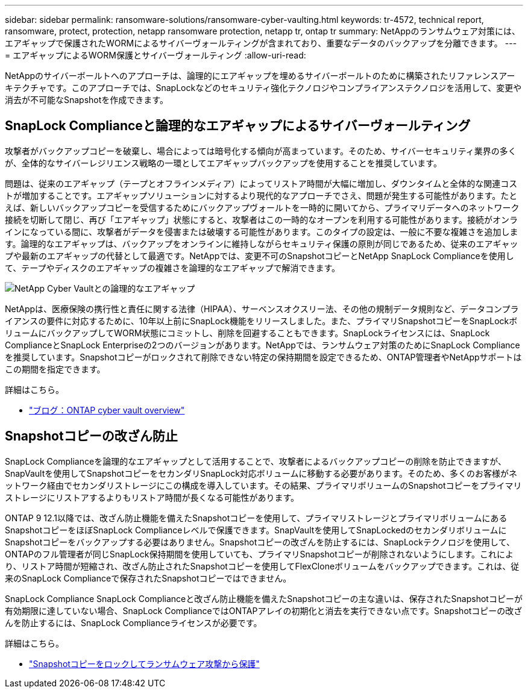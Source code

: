 ---
sidebar: sidebar 
permalink: ransomware-solutions/ransomware-cyber-vaulting.html 
keywords: tr-4572, technical report, ransomware, protect, protection, netapp ransomware protection, netapp tr, ontap tr 
summary: NetAppのランサムウェア対策には、エアギャップで保護されたWORMによるサイバーヴォールティングが含まれており、重要なデータのバックアップを分離できます。 
---
= エアギャップによるWORM保護とサイバーヴォールティング
:allow-uri-read: 


[role="lead"]
NetAppのサイバーボールトへのアプローチは、論理的にエアギャップを埋めるサイバーボールトのために構築されたリファレンスアーキテクチャです。このアプローチでは、SnapLockなどのセキュリティ強化テクノロジやコンプライアンステクノロジを活用して、変更や消去が不可能なSnapshotを作成できます。



== SnapLock Complianceと論理的なエアギャップによるサイバーヴォールティング

攻撃者がバックアップコピーを破棄し、場合によっては暗号化する傾向が高まっています。そのため、サイバーセキュリティ業界の多くが、全体的なサイバーレジリエンス戦略の一環としてエアギャップバックアップを使用することを推奨しています。

問題は、従来のエアギャップ（テープとオフラインメディア）によってリストア時間が大幅に増加し、ダウンタイムと全体的な関連コストが増加することです。エアギャップソリューションに対するより現代的なアプローチでさえ、問題が発生する可能性があります。たとえば、新しいバックアップコピーを受信するためにバックアップヴォールトを一時的に開いてから、プライマリデータへのネットワーク接続を切断して閉じ、再び「エアギャップ」状態にすると、攻撃者はこの一時的なオープンを利用する可能性があります。接続がオンラインになっている間に、攻撃者がデータを侵害または破壊する可能性があります。このタイプの設定は、一般に不要な複雑さを追加します。論理的なエアギャップは、バックアップをオンラインに維持しながらセキュリティ保護の原則が同じであるため、従来のエアギャップや最新のエアギャップの代替として最適です。NetAppでは、変更不可のSnapshotコピーとNetApp SnapLock Complianceを使用して、テープやディスクのエアギャップの複雑さを論理的なエアギャップで解消できます。

image:ransomware-solution-workload-characteristics2.png["NetApp Cyber Vaultとの論理的なエアギャップ"]

NetAppは、医療保険の携行性と責任に関する法律（HIPAA）、サーベンスオクスリー法、その他の規制データ規則など、データコンプライアンスの要件に対応するために、10年以上前にSnapLock機能をリリースしました。また、プライマリSnapshotコピーをSnapLockボリュームにバックアップしてWORM状態にコミットし、削除を回避することもできます。SnapLockライセンスには、SnapLock ComplianceとSnapLock Enterpriseの2つのバージョンがあります。NetAppでは、ランサムウェア対策のためにSnapLock Complianceを推奨しています。Snapshotコピーがロックされて削除できない特定の保持期間を設定できるため、ONTAP管理者やNetAppサポートはこの期間を指定できます。

.詳細はこちら。
* https://docs.netapp.com/us-en/netapp-solutions/cyber-vault/ontap-cyber-vault-overview.html["ブログ：ONTAP cyber vault overview"^]




== Snapshotコピーの改ざん防止

SnapLock Complianceを論理的なエアギャップとして活用することで、攻撃者によるバックアップコピーの削除を防止できますが、SnapVaultを使用してSnapshotコピーをセカンダリSnapLock対応ボリュームに移動する必要があります。そのため、多くのお客様がネットワーク経由でセカンダリストレージにこの構成を導入しています。その結果、プライマリボリュームのSnapshotコピーをプライマリストレージにリストアするよりもリストア時間が長くなる可能性があります。

ONTAP 9 12.1以降では、改ざん防止機能を備えたSnapshotコピーを使用して、プライマリストレージとプライマリボリュームにあるSnapshotコピーをほぼSnapLock Complianceレベルで保護できます。SnapVaultを使用してSnapLockedのセカンダリボリュームにSnapshotコピーをバックアップする必要はありません。Snapshotコピーの改ざんを防止するには、SnapLockテクノロジを使用して、ONTAPのフル管理者が同じSnapLock保持期間を使用していても、プライマリSnapshotコピーが削除されないようにします。これにより、リストア時間が短縮され、改ざん防止されたSnapshotコピーを使用してFlexCloneボリュームをバックアップできます。これは、従来のSnapLock Complianceで保存されたSnapshotコピーではできません。

SnapLock Compliance SnapLock Complianceと改ざん防止機能を備えたSnapshotコピーの主な違いは、保存されたSnapshotコピーが有効期限に達していない場合、SnapLock ComplianceではONTAPアレイの初期化と消去を実行できない点です。Snapshotコピーの改ざんを防止するには、SnapLock Complianceライセンスが必要です。

.詳細はこちら。
* link:../snaplock/snapshot-lock-concept.html["Snapshotコピーをロックしてランサムウェア攻撃から保護"]

